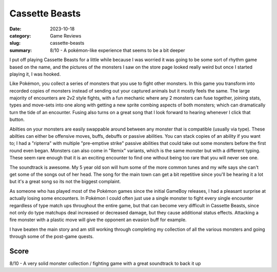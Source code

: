 Cassette Beasts
===============

:date: 2023-10-18
:category: Game Reviews
:slug: cassette-beasts
:summary: 8/10 - A pokémon-like experience that seems to be a bit deeper

I put off playing Cassette Beasts for a little while because I was worried it
was going to be some sort of rhythm game based on the name, and the pictures of
the monsters I saw on the store page looked really weird but once I started
playing it, I was hooked.

Like Pokémon, you collect a series of monsters that you use to fight other
monsters. In this game you transform into recorded copies of monsters instead of
sending out your captured animals but it mostly feels the same. The large
majority of encounters are 2v2 style fights, with a fun mechanic where any 2
monsters can fuse together, joining stats, types and move-sets into one along
with getting a new sprite combing aspects of both monsters; which can
dramatically turn the tide of an encounter. Fusing also turns on a great song
that I look forward to hearing whenever I click that button.

Abilties on your monsters are easily swappable around between any monster that
is compatible (usually via type). These abilties can either be offensive moves,
buffs, debuffs or passive abilities. You can stack copies of an ability if you
want to; I had a "ripterra" with multiple "pre-emptive strike" passive abilities
that could take out some monsters before the first round even began. Monsters
can also come in "Remix" variants, which is the same monster but with a
different typing. These seem rare enough that it is an exciting encounter to
find one without being too rare that you will never see one.

The soundtrack is awesome. My 5 year old son will hum some of the more common
tunes and my wife says she can't get some of the songs out of her head. The song
for the main town can get a bit repetitive since you'll be hearing it a lot but
it's a great song so its not the biggest complaint.

As someone who has played most of the Pokémon games since the initial GameBoy
releases, I had a pleasant surprise at actually losing some encounters. In
Pokémon I could often just use a single monster to fight every single encounter
regardless of type match ups throughout the entire game, but that can become
very difficult in Cassette Beasts, since not only do type matchups deal
increased or decreased damage, but they cause additional status effects. Attacking a fire
monster with a plastic move will give the opponent an evasion buff for example.

I have beaten the main story and am still working through completing my
collection of all the various monsters and going through some of the post-game
quests.

Score
------

8/10 - A very solid monster collection / fighting game with a great soundtrack to back it up